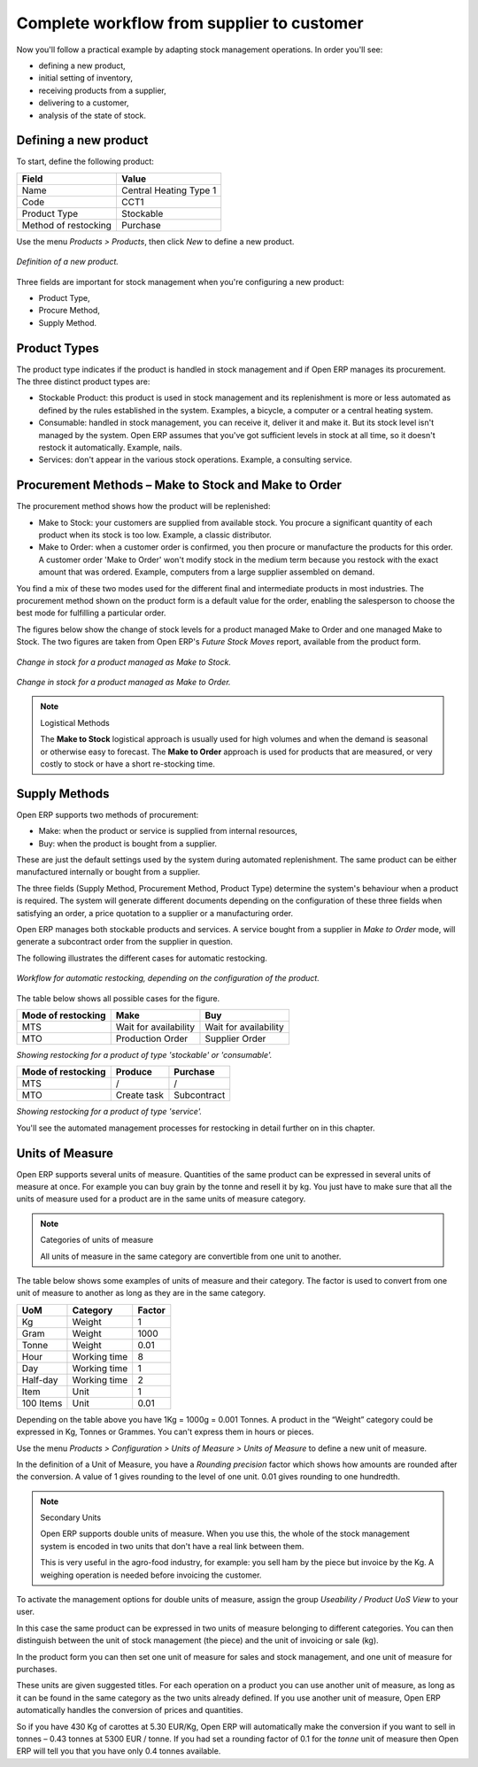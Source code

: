 Complete workflow from supplier to customer
===========================================

Now you'll follow a practical example by adapting stock management operations. In order you'll see:

* defining a new product,

* initial setting of inventory,

* receiving products from a supplier,

* delivering to a customer,

* analysis of the state of stock.

Defining a new product
-----------------------

To start, define the following product:

==================== ======================
Field                Value
==================== ======================
Name                 Central Heating Type 1
Code                 CCT1
Product Type         Stockable
Method of restocking Purchase
==================== ======================

Use the menu *Products > Products*, then click *New* to define a new product. 

.. figure:: images/stock_product.png
   :align: center

   *Definition of a new product.*

Three fields are important for stock management when you're configuring a new product:

* Product Type,

* Procure Method,

* Supply Method.

Product Types
--------------

The product type indicates if the product is handled in stock management and if Open ERP manages its procurement. The three distinct product types are:

* Stockable Product: this product is used in stock management and its replenishment is more or less automated as defined by the rules established in the system. Examples, a bicycle, a computer or a central heating system.

* Consumable: handled in stock management, you can receive it, deliver it and make it. But its stock level isn't managed by the system. Open ERP assumes that you've got sufficient levels in stock at all time, so it doesn't restock it automatically. Example, nails.

* Services: don't appear in the various stock operations. Example, a consulting service.

Procurement Methods – Make to Stock and Make to Order
-----------------------------------------------------

The procurement method shows how the product will be replenished:

* Make to Stock: your customers are supplied from available stock. You procure a significant quantity of each product when its stock is too low. Example, a classic distributor.

* Make to Order: when a customer order is confirmed, you then procure or manufacture the products for this order. A customer order 'Make to Order' won't modify stock in the medium term because you restock with the exact amount that was ordered. Example, computers from a large supplier assembled on demand.

You find a mix of these two modes used for the different final and intermediate products in most industries. The procurement method shown on the product form is a default value for the order, enabling the salesperson to choose the best mode for fulfilling a particular order.

The figures below show the change of stock levels for a product managed Make to Order and one managed Make to Stock. The two figures are taken from Open ERP's *Future Stock Moves* report, available from the product form.

.. figure:: images/stock_from_stock.png
   :align: center

   *Change in stock for a product managed as Make to Stock.*

.. figure:: images/stock_from_order.png
   :align: center

   *Change in stock for a product managed as Make to Order.*

.. note:: Logistical Methods

   The **Make to Stock** logistical approach is usually used for high volumes and when the demand is seasonal or otherwise easy to forecast. 
   The **Make to Order** approach is used for products that are measured, or very costly to stock or have a short re-stocking time.

Supply Methods
---------------

Open ERP supports two methods of procurement:

* Make: when the product or service is supplied from internal resources,

* Buy: when the product is bought from a supplier.

These are just the default settings used by the system during automated replenishment. The same product can be either manufactured internally or bought from a supplier.

The three fields (Supply Method, Procurement Method, Product Type) determine the system's behaviour when a product is required. The system will generate different documents depending on the configuration of these three fields when satisfying an order, a price quotation to a supplier or a manufacturing order.

Open ERP manages both stockable products and services. A service bought from a supplier in *Make to Order* mode, will generate a subcontract order from the supplier in question.

The following illustrates the different cases for automatic restocking.

.. figure:: images/stock_flow.png
   :align: center

   *Workflow for automatic restocking, depending on the configuration of the product.*

The table below shows all possible cases for the figure.

================== ===================== =====================
Mode of restocking Make                  Buy
================== ===================== =====================
MTS                Wait for availability Wait for availability
MTO                Production Order      Supplier Order
================== ===================== =====================

*Showing restocking for a product of type 'stockable' or 'consumable'.*

================== ===================== =====================
Mode of restocking Produce               Purchase
================== ===================== =====================
MTS                /                     /
MTO                Create task           Subcontract
================== ===================== =====================

*Showing restocking for a product of type 'service'.*

You'll see the automated management processes for restocking in detail further on in this chapter.

Units of Measure
----------------

Open ERP supports several units of measure. Quantities of the same product can be expressed in several units of measure at once. For example you can buy grain by the tonne and resell it by kg.  You just have to make sure that all the units of measure used for a product are in the same units of measure category.

.. note:: Categories of units of measure

   All units of measure in the same category are convertible from one unit to another.

The table below shows some examples of units of measure and their category. The factor is used to convert from one unit of measure to another as long as they are in the same category.

========= ============ ======
UoM       Category     Factor
========= ============ ======
Kg        Weight            1
Gram      Weight         1000
Tonne     Weight         0.01
Hour      Working time      8
Day       Working time      1
Half-day  Working time      2
Item      Unit              1
100 Items Unit           0.01
========= ============ ======

Depending on the table above you have 1Kg = 1000g = 0.001 Tonnes. A product in the “Weight” category could be expressed in Kg, Tonnes or Grammes. You can't express them in hours or pieces.

Use the menu *Products > Configuration > Units of Measure > Units of Measure* to define a new unit of measure. 

In the definition of a Unit of Measure, you have a *Rounding precision* factor which shows how amounts are rounded after the conversion. A value of 1 gives rounding to the level of one unit. 0.01 gives rounding to one hundredth.

.. note::  Secondary Units

   Open ERP supports double units of measure. 
   When you use this, the whole of the stock management system is encoded in two units that don't have a real link between them. 

   This is very useful in the agro-food industry, for example: you sell ham by the piece but invoice by the Kg. 
   A weighing operation is needed before invoicing the customer.

To activate the management options for double units of measure, assign the group *Useability / Product UoS View* to your user.

In this case the same product can be expressed in two units of measure belonging to different categories. You can then distinguish between the unit of stock management (the piece) and the unit of invoicing or sale (kg).

In the product form you can then set one unit of measure for sales and stock management, and one unit of measure for purchases. 

These units are given suggested titles. For each operation on a product you can use another unit of measure, as long as it can be found in the same category as the two units already defined. If you use another unit of measure, Open ERP automatically handles the conversion of prices and quantities.

So if you have 430 Kg of carottes at 5.30 EUR/Kg, Open ERP will automatically make the conversion if you want to sell in tonnes – 0.43 tonnes at 5300 EUR / tonne. If you had set a rounding factor of 0.1 for the *tonne* unit of measure then Open ERP will tell you that you have only 0.4 tonnes available.


.. Copyright © Open Object Press. All rights reserved.

.. You may take electronic copy of this publication and distribute it if you don't
.. change the content. You can also print a copy to be read by yourself only.

.. We have contracts with different publishers in different countries to sell and
.. distribute paper or electronic based versions of this book (translated or not)
.. in bookstores. This helps to distribute and promote the Open ERP product. It
.. also helps us to create incentives to pay contributors and authors using author
.. rights of these sales.

.. Due to this, grants to translate, modify or sell this book are strictly
.. forbidden, unless Tiny SPRL (representing Open Object Presses) gives you a
.. written authorisation for this.

.. Many of the designations used by manufacturers and suppliers to distinguish their
.. products are claimed as trademarks. Where those designations appear in this book,
.. and Open ERP Press was aware of a trademark claim, the designations have been
.. printed in initial capitals.

.. While every precaution has been taken in the preparation of this book, the publisher
.. and the authors assume no responsibility for errors or omissions, or for damages
.. resulting from the use of the information contained herein.

.. Published by Open ERP Press, Grand Rosière, Belgium
